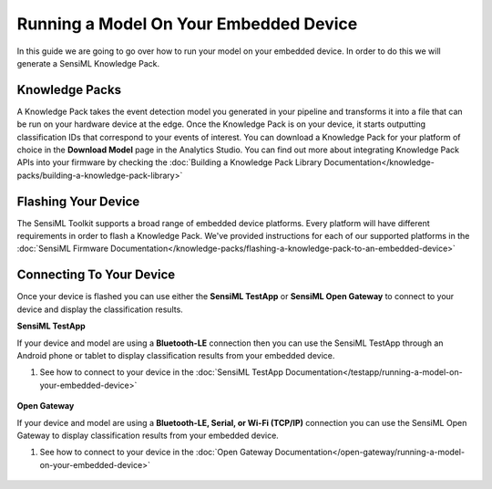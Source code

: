 .. meta::
   :title: Running a Model On Your Embedded Device
   :description: How to run a model on your embedded device

Running a Model On Your Embedded Device
=======================================

In this guide we are going to go over how to run your model on your embedded device. In order to do this we will generate a SensiML Knowledge Pack.

Knowledge Packs
---------------

A Knowledge Pack takes the event detection model you generated in your pipeline and transforms it into a file that can be run on your hardware device at the edge. Once the Knowledge Pack is on your device, it starts outputting classification IDs that correspond to your events of interest. You can download a Knowledge Pack for your platform of choice in the **Download Model** page in the Analytics Studio. You can find out more about integrating Knowledge Pack APIs into your firmware by checking the :doc:`Building a Knowledge Pack Library Documentation</knowledge-packs/building-a-knowledge-pack-library>`

.. figure:: /knowledge-packs/img/analytics-studio-download-model.png
   :align: center

Flashing Your Device
--------------------

The SensiML Toolkit supports a broad range of embedded device platforms. Every platform will have different requirements in order to flash a Knowledge Pack. We've provided instructions for each of our supported platforms in the :doc:`SensiML Firmware Documentation</knowledge-packs/flashing-a-knowledge-pack-to-an-embedded-device>`

.. figure:: /knowledge-packs/img/analytics-studio-flash-knowledge-pack.png
   :align: center

Connecting To Your Device
-------------------------

Once your device is flashed you can use either the **SensiML TestApp** or **SensiML Open Gateway** to connect to your device and display the classification results.

**SensiML TestApp**

If your device and model are using a **Bluetooth-LE** connection then you can use the SensiML TestApp through an Android phone or tablet to display classification results from your embedded device.

1. See how to connect to your device in the :doc:`SensiML TestApp Documentation</testapp/running-a-model-on-your-embedded-device>`

.. figure:: /testapp/img/testapp-classifications-with-images.png
   :align: center

**Open Gateway**

If your device and model are using a **Bluetooth-LE, Serial, or Wi-Fi (TCP/IP)** connection you can use the SensiML Open Gateway to display classification results from your embedded device.

1. See how to connect to your device in the :doc:`Open Gateway Documentation</open-gateway/running-a-model-on-your-embedded-device>`

.. figure:: /open-gateway/img/open-gateway-recognition-with-images.png
   :align: center
